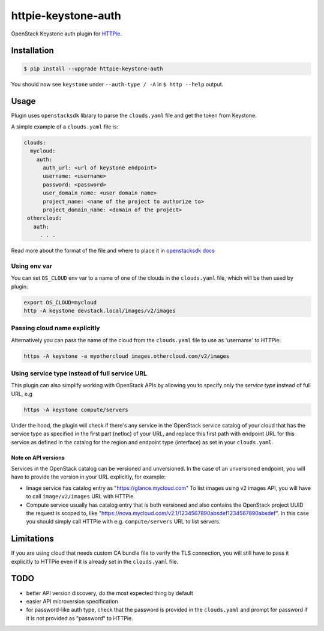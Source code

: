 ====================
httpie-keystone-auth
====================

OpenStack Keystone auth plugin for `HTTPie <https://httpie.org/>`_.

Installation
============

.. code-block:: bash

   $ pip install --upgrade httpie-keystone-auth

You should now see ``keystone`` under ``--auth-type / -A``
in ``$ http --help`` output.

Usage
=====

Plugin uses ``openstacksdk`` library to parse the ``clouds.yaml`` file and
get the token from Keystone.


A simple example of a ``clouds.yaml`` file is:

.. code-block:: yaml

   clouds:
     mycloud:
       auth:
         auth_url: <url of keystone endpoint>
         username: <username>
         password: <password>
         user_domain_name: <user domain name>
         project_name: <name of the project to authorize to>
         project_domain_name: <domain of the project>
    othercloud:
      auth:
        . . .

Read more about the format of the file and where to place it in
`openstacksdk docs <https://docs.openstack.org/openstacksdk/latest/user/config/configuration.html>`_

Using env var
-------------

You can set ``OS_CLOUD`` env var to a name of one of the clouds in the
``clouds.yaml`` file, which will be then used by plugin:

.. code-block:: bash

   export OS_CLOUD=mycloud
   http -A keystone devstack.local/images/v2/images

Passing cloud name explicitly
-----------------------------

Alternatively you can pass the name of the cloud from the ``clouds.yaml`` file
to use as 'username' to HTTPie:

.. code-block:: bash

   https -A keystone -a myothercloud images.othercloud.com/v2/images

Using service type instead of full service URL
----------------------------------------------

This plugin can also simplify working with OpenStack APIs by allowing you
to specify only the *service type* instead of full URL, e.g

.. code-block:: bash

   https -A keystone compute/servers

Under the hood, the plugin will check if there's any service in the OpenStack
service catalog of your cloud that has the service type as specified in the
first part (netloc) of your URL, and replace this first path with endpoint
URL for this service as defined in the catalog for the region and endpoint type
(interface) as set in your ``clouds.yaml``.

Note on API versions
~~~~~~~~~~~~~~~~~~~~
Services in the OpenStack catalog can be versioned and unversioned.
In the case of an unversioned endpoint, you will have to provide the
version in your URL explicitly, for example:

- Image service has catalog entry as "https://glance.mycloud.com"
  To list images using v2 images API, you will have to call
  ``image/v2/images`` URL with HTTPie.
- Compute service usually has catalog entry that is both versioned
  and also contains the OpenStack project UUID the request is scoped to,
  like "https://nova.mycloud.com/v2.1/1234567890absdef1234567890absdef".
  In this case you should simply call HTTPie with e.g. ``compute/servers``
  URL to list servers.

Limitations
===========
If you are using cloud that needs custom CA bundle file to verify the TLS
connection, you will still have to pass it explicitly to HTTPie
even if it is already set in the ``clouds.yaml`` file.

TODO
====
- better API version discovery, do the most expected thing by default
- easier API microversion specification
- for password-like auth type, check that the password is provided in the
  ``clouds.yaml`` and prompt for password if it is not provided as "password"
  to HTTPie.
